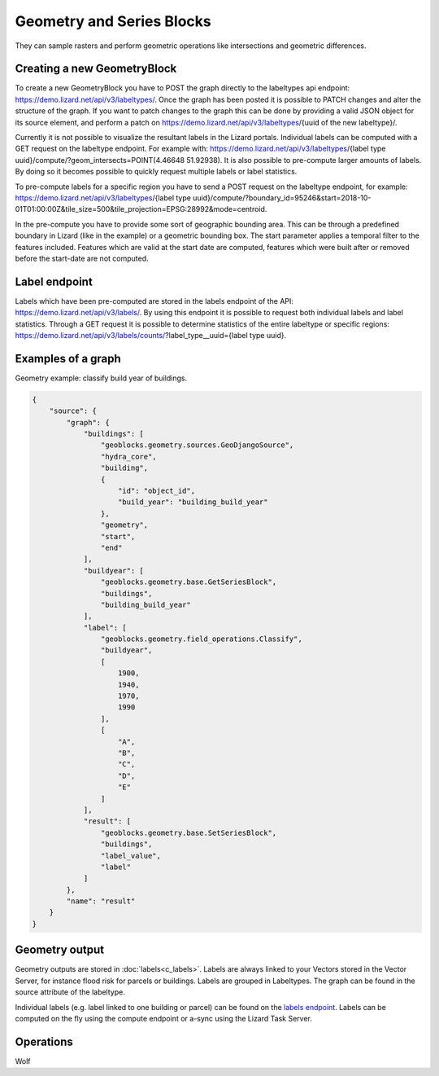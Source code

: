 .. _GeometryBlocksAnchor:

==========================
Geometry and Series Blocks
==========================
They can sample rasters and perform geometric operations like intersections and geometric differences.

Creating a new GeometryBlock
----------------------------
To create a new GeometryBlock you have to POST the graph directly to the labeltypes api endpoint: https://demo.lizard.net/api/v3/labeltypes/.
Once the graph has been posted it is possible to PATCH changes and alter the structure of the graph. If you want to patch changes to the graph this can be done by providing a valid JSON object for its source element, and perform a patch on https://demo.lizard.net/api/v3/labeltypes/{uuid of the new labeltype}/.

Currently it is not possible to visualize the resultant labels in the Lizard portals. Individual labels can be computed with a GET request on the labeltype endpoint. For example with:
https://demo.lizard.net/api/v3/labeltypes/{label type uuid}/compute/?geom_intersects=POINT(4.46648 51.92938). It is also possible to pre-compute larger amounts of labels. By doing so it becomes possible to quickly request multiple
labels or label statistics. 

To pre-compute labels for a specific region you have to send a POST request on the labeltype endpoint, for example:
https://demo.lizard.net/api/v3/labeltypes/{label type uuid}/compute/?boundary_id=95246&start=2018-10-01T01:00:00Z&tile_size=500&tile_projection=EPSG:28992&mode=centroid.

In the pre-compute you have to provide some sort of geographic bounding area. This can be through a predefined boundary in Lizard (like in the example) or a geometric bounding box.
The start parameter applies a temporal filter to the features included.
Features which are valid at the start date are computed, features which were built after or removed before the start-date are not computed. 

Label endpoint
--------------
Labels which have been pre-computed are stored in the labels endpoint of the API: https://demo.lizard.net/api/v3/labels/. By using this endpoint it is possible to request both individual labels and label statistics. Through a GET request it is possible to determine statistics of the entire labeltype or specific regions: https://demo.lizard.net/api/v3/labels/counts/?label_type__uuid={label type uuid}. 


Examples of a graph
-------------------


Geometry example: classify build year of buildings.

.. code-block:: json

    {
        "source": {
            "graph": {
                "buildings": [
                    "geoblocks.geometry.sources.GeoDjangoSource",
                    "hydra_core",
                    "building",
                    {
                        "id": "object_id",
                        "build_year": "building_build_year"
                    },
                    "geometry",
                    "start",
                    "end"
                ],
                "buildyear": [
                    "geoblocks.geometry.base.GetSeriesBlock",
                    "buildings",
                    "building_build_year"
                ],
                "label": [
                    "geoblocks.geometry.field_operations.Classify",
                    "buildyear",
                    [
                        1900,
                        1940,
                        1970,
                        1990
                    ],
                    [
                        "A",
                        "B",
                        "C",
                        "D",
                        "E"
                    ]
                ],
                "result": [
                    "geoblocks.geometry.base.SetSeriesBlock",
                    "buildings",
                    "label_value",
                    "label"
                ]
            },
            "name": "result"
        }
    }

Geometry output
---------------

Geometry outputs are stored in :doc:`labels<c_labels>`. Labels are always linked to your Vectors stored in the Vector Server, for instance flood risk for parcels or buildings.
Labels are grouped in Labeltypes. The graph can be found in the source attribute of the labeltype.

.. image:: /images/d_geoblocks_02.png 

Individual labels (e.g. label linked to one building or parcel) can be found on the `labels endpoint <demo.lizard.net/api/v3/labels>`_.  
Labels can be computed on the fly using the compute endpoint or a-sync using the Lizard Task Server. 

Operations
----------

Wolf
